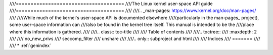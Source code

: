 ////=====================================
////The Linux kernel user-space API guide
////=====================================
////
////.. _man-pages: https://www.kernel.org/doc/man-pages/
////
////While much of the kernel's user-space API is documented elsewhere
////(particularly in the man-pages_ project), some user-space information can
////also be found in the kernel tree itself.  This manual is intended to be the
////place where this information is gathered.
////
////.. class:: toc-title
////
////	   Table of contents
////
////.. toctree::
////   :maxdepth: 2
////
////   no_new_privs
////   seccomp_filter
////   unshare
////
////.. only::  subproject and html
////
////   Indices
////   =======
////
////   * :ref:`genindex`
